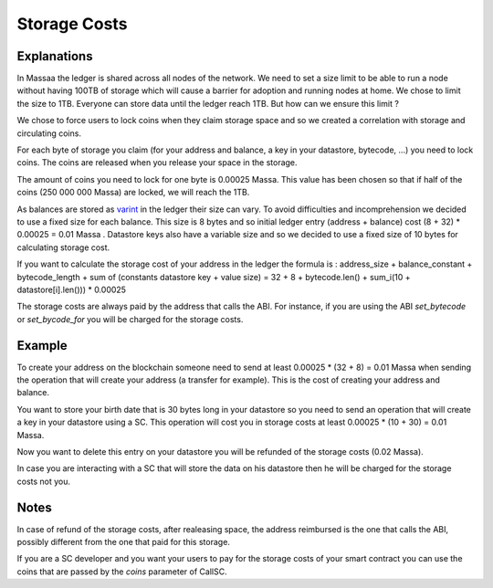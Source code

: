 ========================
Storage Costs
========================

Explanations
------------

In Massaa the ledger is shared across all nodes of the network. We need to set a size limit to be able to run a node without
having 100TB of storage which will cause a barrier for adoption and running nodes at home.
We chose to limit the size to 1TB. Everyone can store data until the ledger reach 1TB. But how can we ensure this limit ?

We chose to force users to lock coins when they claim storage space and so we created a correlation with storage and circulating coins.

For each byte of storage you claim (for your address and balance, a key in your datastore, bytecode, ...) you need to lock coins. The coins are released when you release your space in the storage.

The amount of coins you need to lock for one byte is 0.00025 Massa. This value has been chosen so that if half of the coins (250 000 000 Massa) are locked, we will reach the 1TB.

As balances are stored as `varint <https://developers.google.com/protocol-buffers/docs/encoding#varints>`__ in the ledger their size can vary. To avoid difficulties and incomprehension we decided to use a fixed size for each balance. This size is 8 bytes and so initial ledger entry (address + balance) cost (8 + 32) * 0.00025 = 0.01 Massa .
Datastore keys also have a variable size and so we decided to use a fixed size of 10 bytes for calculating storage cost.

If you want to calculate the storage cost of your address in the ledger the formula is : address_size + balance_constant + bytecode_length + sum of (constants datastore key + value size) = 32 + 8 + bytecode.len() + sum_i(10 + datastore[i].len())) * 0.00025

The storage costs are always paid by the address that calls the ABI. For instance, if you are using the ABI `set_bytecode` or `set_bycode_for` you will be charged for the storage costs.

Example
-------

To create your address on the blockchain someone need to send at least 0.00025 * (32 + 8) = 0.01 Massa when sending the operation that will create your address (a transfer for example). This is the cost of creating your address and balance.

You want to store your birth date that is 30 bytes long in your datastore so you need to send an operation that will create a key in your datastore using a SC. This operation will cost you in storage costs at least 0.00025 * (10 + 30) = 0.01 Massa.

Now you want to delete this entry on your datastore you will be refunded of the storage costs (0.02 Massa).

In case you are interacting with a SC that will store the data on his datastore then he will be charged for the storage costs not you.

Notes
-----

In case of refund of the storage costs, after realeasing space, the address reimbursed is the one that calls the ABI, possibly different from the one that paid for this storage.

If you are a SC developer and you want your users to pay for the storage costs of your smart contract you can use the coins that are passed by the `coins` parameter of CallSC.